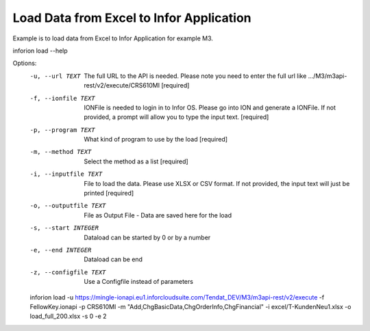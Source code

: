 ============
Load Data from Excel to Infor Application 
============

Example is to load data from Excel to Infor Application for example M3.

inforion load --help    

Options:
  -u, --url TEXT         The full URL to the API is needed. Please note you
                         need to enter the full url like .../M3/m3api-
                         rest/v2/execute/CRS610MI  [required]

  -f, --ionfile TEXT     IONFile is needed to login in to Infor OS. Please go
                         into ION and generate a IONFile. If not provided, a
                         prompt will allow you to type the input text.
                         [required]

  -p, --program TEXT     What kind of program to use by the load  [required]
  -m, --method TEXT      Select the method as a list  [required]
  -i, --inputfile TEXT   File to load the data. Please use XLSX or CSV format.
                         If not provided, the input text will just be printed
                         [required]

  -o, --outputfile TEXT  File as Output File - Data are saved here for the
                         load

  -s, --start INTEGER    Dataload can be started by 0 or by a number
  -e, --end INTEGER      Dataload can be end
  -z, --configfile TEXT  Use a Configfile instead of parameters

  inforion load -u https://mingle-ionapi.eu1.inforcloudsuite.com/Tendat_DEV/M3/m3api-rest/v2/execute -f FellowKey.ionapi -p CRS610MI -m "Add,ChgBasicData,ChgOrderInfo,ChgFinancial" -i excel/T-KundenNeu1.xlsx  -o load_full_200.xlsx -s 0 -e 2